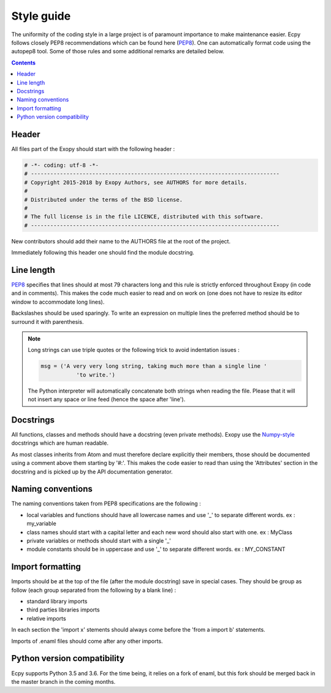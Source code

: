 .. _style_guide:

Style guide
===========

The uniformity of the coding style in a large project is of paramount
importance to make maintenance easier. Ecpy follows closely PEP8
recommendations which can be found here (`PEP8`_). One can automatically
format code using the autopep8 tool. Some of those rules and some additional
remarks are detailed below.

.. _PEP8: https://www.python.org/dev/peps/pep-0008/

.. contents::

Header
------

All files part of the Exopy should start with the following header :

.. code-block:: python

	# -*- coding: utf-8 -*-
	# -----------------------------------------------------------------------------
	# Copyright 2015-2018 by Exopy Authors, see AUTHORS for more details.
	#
	# Distributed under the terms of the BSD license.
	#
	# The full license is in the file LICENCE, distributed with this software.
	# -----------------------------------------------------------------------------

New contributors should add their name to the AUTHORS file at the root of the
project.

Immediately following this header one should find the module docstring.


Line length
-----------

`PEP8`_ specifies that lines should at most 79 characters long and this
rule is strictly enforced throughout Exopy (in code and in comments).
This makes the code much easier to read and on work on (one does not have to
resize its editor window to accommodate long lines).

Backslashes should be used sparingly. To write an expression on multiple lines
the preferred method should be to surround it with parenthesis.

.. note::

	Long strings can use triple quotes or the following trick to avoid
	indentation issues :

	.. code-block:: python

		msg = ('A very very long string, taking much more than a single line '
			   'to write.')

	The Python interpreter will automatically concatenate both strings when
	reading the file. Please that it will not insert any space or line feed
	(hence the space after 'line').


Docstrings
----------

All functions, classes and methods should have a docstring (even private
methods). Exopy use the `Numpy-style`_ docstrings which are human readable.

As most classes inherits from Atom and must therefore declare explicitly their
members, those should be documented using a comment above them starting by
'#:'. This makes the code easier to read than using the 'Attributes' section in
the docstring and is picked up by the API documentation generator.


.. _Numpy-style: https://github.com/numpy/numpy/blob/master/doc/HOWTO_DOCUMENT.rst.txt


Naming conventions
------------------

The naming conventions taken from PEP8 specifications are the following :

- local variables and functions should have all lowercase names and use '\_' to
  separate different words. ex : my_variable
- class names should start with a capital letter and each new word should also
  start with one. ex : MyClass
- private variables or methods should start with a single '\_'
- module constants should be in uppercase and use '\_' to separate different
  words. ex : MY_CONSTANT


Import formatting
-----------------

Imports should be at the top of the file (after the module docstring) save in
special cases. They should be group as follow (each group separated from the
following by a blank line) :

- standard library imports
- third parties libraries imports
- relative imports

In each section the 'import x' stements should always come before the
'from a import b' statements.

Imports of .enaml files should come after any other imports.


Python version compatibility
----------------------------

Ecpy supports Python 3.5 and 3.6. For the time being, it relies on a fork of
enaml, but this fork should be merged back in the master branch in the coming
months.
